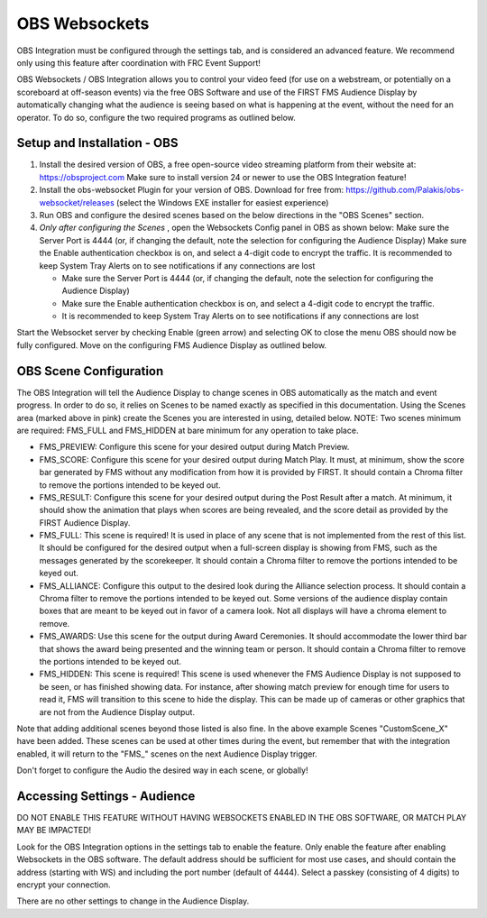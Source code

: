 OBS Websockets
==============

OBS Integration must be configured through the settings tab, and is considered an advanced feature. We recommend only using this feature after coordination with FRC Event Support!

OBS Websockets / OBS Integration allows you to control your video feed (for use on a webstream, or potentially on a scoreboard at off-season events) via the free OBS Software and use of the FIRST FMS Audience Display by automatically changing what the audience is seeing based on what is happening at the event, without the need for an operator. To do so, configure the two required programs as outlined below.

Setup and Installation - OBS
----------------------------

.. image:: images/obs-websockets-0.png

#. Install the desired version of OBS, a free open-source video streaming platform from their website at: `https://obsproject.com <https://obsproject.com>`_ Make sure to install version 24 or newer to use the OBS Integration feature!
#. Install the obs-websocket Plugin for your version of OBS. Download for free from: `https://github.com/Palakis/obs-websocket/releases <https://github.com/Palakis/obs-websocket/releases>`_ (select the Windows EXE installer for easiest experience)
#. Run OBS and configure the desired scenes based on the below directions in the "OBS Scenes" section.
#. *Only after configuring the Scenes* , open the Websockets Config panel in OBS as shown below: Make sure the Server Port is 4444 (or, if changing the default, note the selection for configuring the Audience Display) Make sure the Enable authentication checkbox is on, and select a 4-digit code to encrypt the traffic. It is recommended to keep System Tray Alerts on to see notifications if any connections are lost

   * Make sure the Server Port is 4444 (or, if changing the default, note the selection for configuring the Audience Display)
   * Make sure the Enable authentication checkbox is on, and select a 4-digit code to encrypt the traffic.
   * It is recommended to keep System Tray Alerts on to see notifications if any connections are lost


Start the Websocket server by checking Enable (green arrow) and selecting OK to close the menu
OBS should now be fully configured. Move on the configuring FMS Audience Display as outlined below.


.. image:: images/obs-websockets-1.png

OBS Scene Configuration
-----------------------

.. image:: images/obs-websockets-2.png

The OBS Integration will tell the Audience Display to change scenes in OBS automatically as the match and event progress. In order to do so, it relies on Scenes to be named exactly as specified in this documentation. Using the Scenes area (marked above in pink) create the Scenes you are interested in using, detailed below. NOTE: Two scenes minimum are required: FMS_FULL and FMS_HIDDEN at bare minimum for any operation to take place.

* FMS_PREVIEW: Configure this scene for your desired output during Match Preview.
* FMS_SCORE: Configure this scene for your desired output during Match Play. It must, at minimum, show the score bar generated by FMS without any modification from how it is provided by FIRST. It should contain a Chroma filter to remove the portions intended to be keyed out.
* FMS_RESULT: Configure this scene for your desired output during the Post Result after a match. At minimum, it should show the animation that plays when scores are being revealed, and the score detail as provided by the FIRST Audience Display.
* FMS_FULL: This scene is required! It is used in place of any scene that is not implemented from the rest of this list. It should be configured for the desired output when a full-screen display is showing from FMS, such as the messages generated by the scorekeeper. It should contain a Chroma filter to remove the portions intended to be keyed out.
* FMS_ALLIANCE: Configure this output to the desired look during the Alliance selection process. It should contain a Chroma filter to remove the portions intended to be keyed out. Some versions of the audience display contain boxes that are meant to be keyed out in favor of a camera look. Not all displays will have a chroma element to remove.
* FMS_AWARDS: Use this scene for the output during Award Ceremonies. It should accommodate the lower third bar that shows the award being presented and the winning team or person. It should contain a Chroma filter to remove the portions intended to be keyed out.
* FMS_HIDDEN: This scene is required! This scene is used whenever the FMS Audience Display is not supposed to be seen, or has finished showing data. For instance, after showing match preview for enough time for users to read it, FMS will transition to this scene to hide the display. This can be made up of cameras or other graphics that are not from the Audience Display output.


Note that adding additional scenes beyond those listed is also fine. In the above example Scenes "CustomScene_X" have been added. These scenes can be used at other times during the event, but remember that with the integration enabled, it will return to the "FMS\_" scenes on the next Audience Display trigger.

Don't forget to configure the Audio the desired way in each scene, or globally!

Accessing Settings - Audience
-----------------------------

.. image:: images/obs-websockets-3.png

DO NOT ENABLE THIS FEATURE WITHOUT HAVING WEBSOCKETS ENABLED IN THE OBS SOFTWARE, OR MATCH PLAY MAY BE IMPACTED!

Look for the OBS Integration options in the settings tab to enable the feature. Only enable the feature after enabling Websockets in the OBS software. The default address should be sufficient for most use cases, and should contain the address (starting with WS) and including the port number (default of 4444). Select a passkey (consisting of 4 digits) to encrypt your connection.

There are no other settings to change in the Audience Display.

